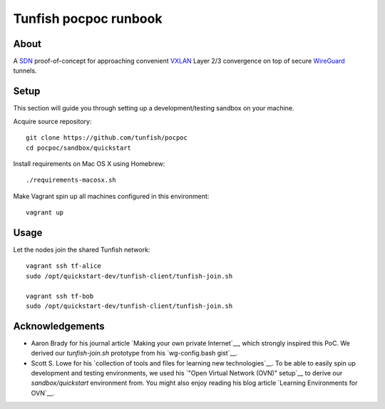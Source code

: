 ######################
Tunfish pocpoc runbook
######################


*****
About
*****
A SDN_ proof-of-concept for approaching convenient VXLAN_ 
Layer 2/3 convergence on top of secure WireGuard_ tunnels.


*****
Setup
*****
This section will guide you through setting up 
a development/testing sandbox on your machine.

Acquire source repository::

	git clone https://github.com/tunfish/pocpoc
	cd pocpoc/sandbox/quickstart

Install requirements on Mac OS X using Homebrew::

	./requirements-macosx.sh

Make Vagrant spin up all machines configured in this environment::

	vagrant up


*****
Usage
*****
Let the nodes join the shared Tunfish network::

	vagrant ssh tf-alice
	sudo /opt/quickstart-dev/tunfish-client/tunfish-join.sh

	vagrant ssh tf-bob
	sudo /opt/quickstart-dev/tunfish-client/tunfish-join.sh


****************
Acknowledgements
****************
- Aaron Brady for his journal article `Making your own private Internet`__,
  which strongly inspired this PoC.
  We derived our `tunfish-join.sh` prototype from his `wg-config.bash gist`__.

- Scott S. Lowe for his `collection of tools and files for learning new technologies`__.
  To be able to easily spin up development and testing environments,
  we used his `"Open Virtual Network (OVN)" setup`__
  to derive our `sandbox/quickstart` environment from.
  You might also enjoy reading his blog article `Learning Environments for OVN`__.


.. _SDN: https://en.wikipedia.org/wiki/Software-defined_networking
.. _VXLAN: https://en.wikipedia.org/wiki/Virtual_Extensible_LAN
.. _WireGuard: https://www.wireguard.com/
.. _Making your own private Internet: https://insom.github.io/journal/2017/04/02/
.. _wg-config.bash: https://gist.github.com/insom/f8e259a7bd867cdbebae81c0eaf49776
.. _"Open Virtual Network (OVN)" setup: https://github.com/lowescott/learning-tools/tree/master/ovs-ovn/ovn
.. _Learning Environments for OVN: https://blog.scottlowe.org/2016/12/07/learning-environments-ovn/
.. _collection of tools and files for learning new technologies: https://github.com/lowescott/learning-tools
